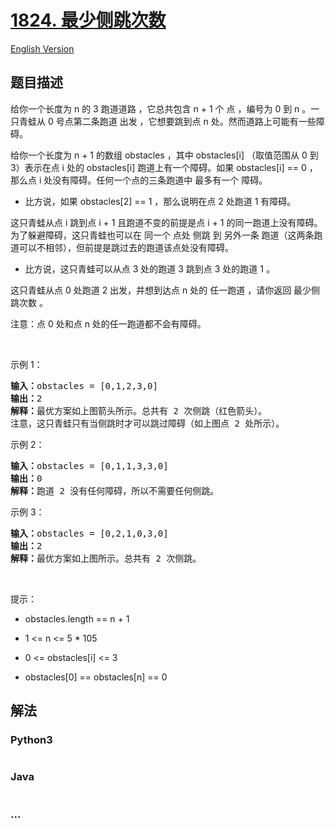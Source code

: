 * [[https://leetcode-cn.com/problems/minimum-sideway-jumps][1824.
最少侧跳次数]]
  :PROPERTIES:
  :CUSTOM_ID: 最少侧跳次数
  :END:
[[./solution/1800-1899/1824.Minimum Sideway Jumps/README_EN.org][English
Version]]

** 题目描述
   :PROPERTIES:
   :CUSTOM_ID: 题目描述
   :END:

#+begin_html
  <!-- 这里写题目描述 -->
#+end_html

#+begin_html
  <p>
#+end_html

给你一个长度为 n 的 3 跑道道路 ，它总共包含 n +
1 个 点 ，编号为 0 到 n 。一只青蛙从 0 号点第二条跑道 出发 ，它想要跳到点 n 处。然而道路上可能有一些障碍。

#+begin_html
  </p>
#+end_html

#+begin_html
  <p>
#+end_html

给你一个长度为 n + 1 的数组 obstacles ，其中 obstacles[i] （取值范围从 0
到 3）表示在点 i 处的 obstacles[i] 跑道上有一个障碍。如果 obstacles[i]
== 0 ，那么点 i 处没有障碍。任何一个点的三条跑道中 最多有一个 障碍。

#+begin_html
  </p>
#+end_html

#+begin_html
  <ul>
#+end_html

#+begin_html
  <li>
#+end_html

比方说，如果 obstacles[2] == 1 ，那么说明在点 2 处跑道 1 有障碍。

#+begin_html
  </li>
#+end_html

#+begin_html
  </ul>
#+end_html

#+begin_html
  <p>
#+end_html

这只青蛙从点 i 跳到点 i + 1 且跑道不变的前提是点 i +
1 的同一跑道上没有障碍。为了躲避障碍，这只青蛙也可以在 同一个 点处 侧跳 到
另外一条 跑道（这两条跑道可以不相邻），但前提是跳过去的跑道该点处没有障碍。

#+begin_html
  </p>
#+end_html

#+begin_html
  <ul>
#+end_html

#+begin_html
  <li>
#+end_html

比方说，这只青蛙可以从点 3 处的跑道 3 跳到点 3 处的跑道 1 。

#+begin_html
  </li>
#+end_html

#+begin_html
  </ul>
#+end_html

#+begin_html
  <p>
#+end_html

这只青蛙从点 0 处跑道 2 出发，并想到达点 n 处的 任一跑道 ，请你返回
最少侧跳次数 。

#+begin_html
  </p>
#+end_html

#+begin_html
  <p>
#+end_html

注意：点 0 处和点 n 处的任一跑道都不会有障碍。

#+begin_html
  </p>
#+end_html

#+begin_html
  <p>
#+end_html

 

#+begin_html
  </p>
#+end_html

#+begin_html
  <p>
#+end_html

示例 1：

#+begin_html
  </p>
#+end_html

#+begin_html
  <pre>
  <b>输入：</b>obstacles = [0,1,2,3,0]
  <b>输出：</b>2 
  <b>解释：</b>最优方案如上图箭头所示。总共有 2 次侧跳（红色箭头）。
  注意，这只青蛙只有当侧跳时才可以跳过障碍（如上图点 2 处所示）。
  </pre>
#+end_html

#+begin_html
  <p>
#+end_html

示例 2：

#+begin_html
  </p>
#+end_html

#+begin_html
  <pre>
  <b>输入：</b>obstacles = [0,1,1,3,3,0]
  <b>输出：</b>0
  <b>解释：</b>跑道 2 没有任何障碍，所以不需要任何侧跳。
  </pre>
#+end_html

#+begin_html
  <p>
#+end_html

示例 3：

#+begin_html
  </p>
#+end_html

#+begin_html
  <pre>
  <b>输入：</b>obstacles = [0,2,1,0,3,0]
  <b>输出：</b>2
  <b>解释：</b>最优方案如上图所示。总共有 2 次侧跳。
  </pre>
#+end_html

#+begin_html
  <p>
#+end_html

 

#+begin_html
  </p>
#+end_html

#+begin_html
  <p>
#+end_html

提示：

#+begin_html
  </p>
#+end_html

#+begin_html
  <ul>
#+end_html

#+begin_html
  <li>
#+end_html

obstacles.length == n + 1

#+begin_html
  </li>
#+end_html

#+begin_html
  <li>
#+end_html

1 <= n <= 5 * 105

#+begin_html
  </li>
#+end_html

#+begin_html
  <li>
#+end_html

0 <= obstacles[i] <= 3

#+begin_html
  </li>
#+end_html

#+begin_html
  <li>
#+end_html

obstacles[0] == obstacles[n] == 0

#+begin_html
  </li>
#+end_html

#+begin_html
  </ul>
#+end_html

** 解法
   :PROPERTIES:
   :CUSTOM_ID: 解法
   :END:

#+begin_html
  <!-- 这里可写通用的实现逻辑 -->
#+end_html

#+begin_html
  <!-- tabs:start -->
#+end_html

*** *Python3*
    :PROPERTIES:
    :CUSTOM_ID: python3
    :END:

#+begin_html
  <!-- 这里可写当前语言的特殊实现逻辑 -->
#+end_html

#+begin_src python
#+end_src

*** *Java*
    :PROPERTIES:
    :CUSTOM_ID: java
    :END:

#+begin_html
  <!-- 这里可写当前语言的特殊实现逻辑 -->
#+end_html

#+begin_src java
#+end_src

*** *...*
    :PROPERTIES:
    :CUSTOM_ID: section
    :END:
#+begin_example
#+end_example

#+begin_html
  <!-- tabs:end -->
#+end_html
